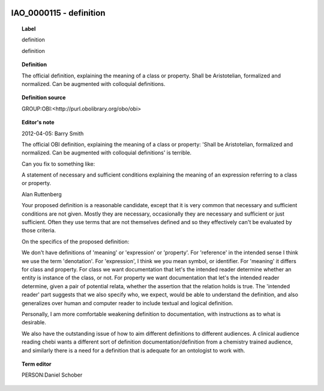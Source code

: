 
  .. _IAO_0000115:
  .. _definition:
  .. index:: 
     single: IAO_0000115; definition
     single: definition; IAO_0000115

IAO_0000115 - definition
====================================================================================

.. topic:: Label

    definition

    definition

.. topic:: Definition

    The official definition, explaining the meaning of a class or property. Shall be Aristotelian, formalized and normalized. Can be augmented with colloquial definitions.

.. topic:: Definition source

    GROUP:OBI:<http://purl.obolibrary.org/obo/obi>

.. topic:: Editor's note

    2012-04-05: 
    Barry Smith
    
    The official OBI definition, explaining the meaning of a class or property: 'Shall be Aristotelian, formalized and normalized. Can be augmented with colloquial definitions'  is terrible.
    
    Can you fix to something like:
    
    A statement of necessary and sufficient conditions explaining the meaning of an expression referring to a class or property.
    
    Alan Ruttenberg
    
    Your proposed definition is a reasonable candidate, except that it is very common that necessary and sufficient conditions are not given. Mostly they are necessary, occasionally they are necessary and sufficient or just sufficient. Often they use terms that are not themselves defined and so they effectively can't be evaluated by those criteria. 
    
    On the specifics of the proposed definition:
    
    We don't have definitions of 'meaning' or 'expression' or 'property'. For 'reference' in the intended sense I think we use the term 'denotation'. For 'expression', I think we you mean symbol, or identifier. For 'meaning' it differs for class and property. For class we want documentation that let's the intended reader determine whether an entity is instance of the class, or not. For property we want documentation that let's the intended reader determine, given a pair of potential relata, whether the assertion that the relation holds is true. The 'intended reader' part suggests that we also specify who, we expect, would be able to understand the definition, and also generalizes over human and computer reader to include textual and logical definition. 
    
    Personally, I am more comfortable weakening definition to documentation, with instructions as to what is desirable. 
    
    We also have the outstanding issue of how to aim different definitions to different audiences. A clinical audience reading chebi wants a different sort of definition documentation/definition from a chemistry trained audience, and similarly there is a need for a definition that is adequate for an ontologist to work with.

.. topic:: Term editor

    PERSON:Daniel Schober

